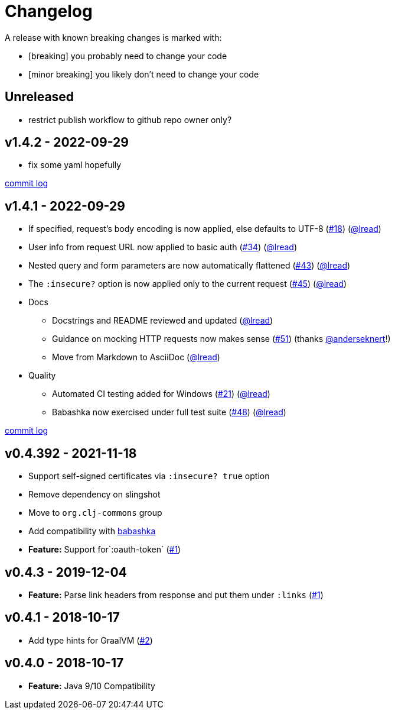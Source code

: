 = Changelog

A release with known breaking changes is marked with:

* [breaking] you probably need to change your code
* [minor breaking] you likely don't need to change your code

// DO NOT EDIT: the "Unreleased" section header is automatically updated by bb publish
// bb publish will fail on any of:
// - unreleased section not found,
// - unreleased section empty
// - optional attribute is not [breaking] or [minor breaking]
//   (adjust these in publish.clj as you see fit)
== Unreleased

* restrict publish workflow to github repo owner only?

== v1.4.2 - 2022-09-29 [[v1.4.2]]

* fix some yaml hopefully

https://github.com/lread/muckabout/compare/v1.4.1\...v1.4.2[commit log]

== v1.4.1 - 2022-09-29 [[v1.4.1]]

* If specified, request’s body encoding is now applied, else defaults to UTF-8 (https://github.com/clj-commons/clj-http-lite/issues/18[#18]) (https://github.com/lread[@lread])
* User info from request URL now applied to basic auth (https://github.com/clj-commons/clj-http-lite/issues/34[#34]) (https://github.com/lread[@lread])
* Nested query and form parameters are now automatically flattened (https://github.com/clj-commons/clj-http-lite/issues/43[#43]) (https://github.com/lread[@lread])
* The `:insecure?` option is now applied only to the current request (https://github.com/clj-commons/clj-http-lite/issues/45[#45]) (https://github.com/lread[@lread])
* Docs
** Docstrings and README reviewed and updated (https://github.com/lread[@lread])
** Guidance on mocking HTTP requests now makes sense (https://github.com/clj-commons/clj-http-lite/issues/51[#51]) (thanks https://github.com/anderseknert[@anderseknert]!)
** Move from Markdown to AsciiDoc (https://github.com/lread[@lread])
* Quality
** Automated CI testing added for Windows (https://github.com/clj-commons/clj-http-lite/issues/21[#21]) (https://github.com/lread[@lread])
** Babashka now exercised under full test suite (https://github.com/clj-commons/clj-http-lite/issues/48[#48]) (https://github.com/lread[@lread])

https://github.com/lread/muckabout/compare/v1.3.1\...v1.4.1[commit log]

== v0.4.392 - 2021-11-18

* Support self-signed certificates via `:insecure? true` option
* Remove dependency on slingshot
* Move to `org.clj-commons` group
* Add compatibility with https://babashka.org/[babashka]
* *Feature:* Support for`:oauth-token` (https://github.com/martinklepsch/clj-http-lite/pull/7[#1])

== v0.4.3 - 2019-12-04

* *Feature:* Parse link headers from response and put them under `:links` (https://github.com/martinklepsch/clj-http-lite/pull/1[#1])

== v0.4.1 - 2018-10-17

* Add type hints for GraalVM (https://github.com/clj-commons/clj-http-lite/pull/2[#2])

== v0.4.0 - 2018-10-17

* *Feature:* Java 9/10 Compatibility
